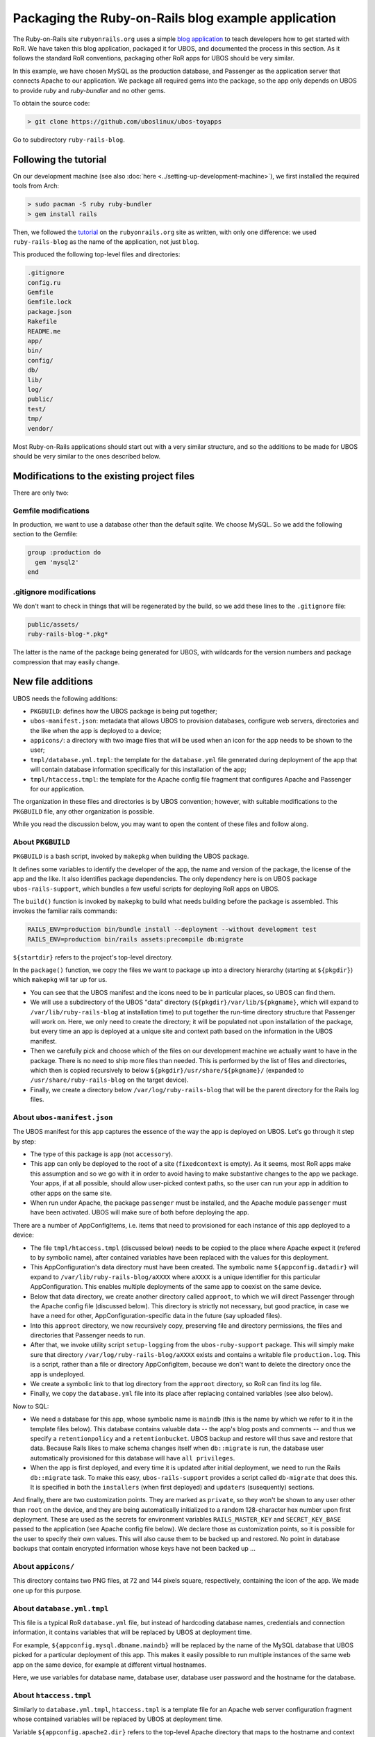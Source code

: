 Packaging the Ruby-on-Rails blog example application
====================================================

The Ruby-on-Rails site ``rubyonrails.org`` uses a simple
`blog application <http://guides.rubyonrails.org/getting_started.html>`_ to teach developers
how to get started with RoR. We have taken this blog application, packaged it for UBOS,
and documented the process in this section. As it follows the standard RoR conventions,
packaging other RoR apps for UBOS should be very similar.

In this example, we have chosen MySQL as the production database, and Passenger as the
application server that connects Apache to our application. We package all required
gems into the package, so the app only depends on UBOS to provide `ruby` and `ruby-bundler`
and no other gems.

To obtain the source code:

.. code-block:: none

   > git clone https://github.com/uboslinux/ubos-toyapps

Go to subdirectory ``ruby-rails-blog``.

Following the tutorial
----------------------

On our development machine (see also :doc:`here <../setting-up-development-machine>`), we
first installed the required tools from Arch:

.. code-block:: none

   > sudo pacman -S ruby ruby-bundler
   > gem install rails

Then, we followed the
`tutorial <http://guides.rubyonrails.org/getting_started.html>`_
on the ``rubyonrails.org`` site as written, with only one difference: we used
``ruby-rails-blog`` as the name of the application, not just ``blog``.

This produced the following top-level files and directories:

.. code-block:: none

   .gitignore
   config.ru
   Gemfile
   Gemfile.lock
   package.json
   Rakefile
   README.me
   app/
   bin/
   config/
   db/
   lib/
   log/
   public/
   test/
   tmp/
   vendor/

Most Ruby-on-Rails applications should start out with a very similar structure, and so
the additions to be made for UBOS should be very similar to the ones described below.

Modifications to the existing project files
-------------------------------------------

There are only two:

Gemfile modifications
^^^^^^^^^^^^^^^^^^^^^

In production, we want to use a database other than the default sqlite. We choose MySQL.
So we add the following section to the Gemfile:

.. code-block:: ruby

   group :production do
     gem 'mysql2'
   end

.gitignore modifications
^^^^^^^^^^^^^^^^^^^^^^^^

We don't want to check in things that will be regenerated by the build, so we add
these lines to the ``.gitignore`` file:

.. code-block:: none

   public/assets/
   ruby-rails-blog-*.pkg*

The latter is the name of the package being generated for UBOS, with wildcards for the
version numbers and package compression that may easily change.

New file additions
------------------

UBOS needs the following additions:

* ``PKGBUILD``: defines how the UBOS package is being put together;
* ``ubos-manifest.json``: metadata that allows UBOS to provision databases, configure
  web servers, directories and the like when the app is deployed to a device;
* ``appicons/``: a directory with two image files that will be used when an icon for the
  app needs to be shown to the user;
* ``tmpl/database.yml.tmpl``: the template for the ``database.yml`` file generated during
  deployment of the app that will contain database information specifically for this
  installation of the app;
* ``tmpl/htaccess.tmpl``: the template for the Apache config file fragment that configures
  Apache and Passenger for our application.

The organization in these files and directories is by UBOS convention; however, with suitable
modifications to the ``PKGBUILD`` file, any other organization is possible.

While you read the discussion below, you may want to open the content of these files
and follow along.

About ``PKGBUILD``
^^^^^^^^^^^^^^^^^^

``PKGBUILD`` is a bash script, invoked by ``makepkg`` when building the UBOS package.

It defines some variables to identify the developer of the app, the name and version of the
package, the license of the app and the like. It also identifies package dependencies.
The only dependency here is on UBOS package ``ubos-rails-support``, which bundles a few
useful scripts for deploying RoR apps on UBOS.

The ``build()`` function is invoked by ``makepkg`` to build what needs building before
the package is assembled. This invokes the familiar rails commands:

.. code-block:: none

  RAILS_ENV=production bin/bundle install --deployment --without development test
  RAILS_ENV=production bin/rails assets:precompile db:migrate

``${startdir}`` refers to the project's top-level directory.

In the ``package()`` function, we copy the files we want to package up into a directory
hierarchy (starting at ``${pkgdir}``) which ``makepkg`` will tar up for us.

* You can see that the UBOS manifest and the icons need to be in particular places, so
  UBOS can find them.
* We will use a subdirectory of the UBOS "data" directory (``${pkgdir}/var/lib/${pkgname}``,
  which will expand to ``/var/lib/ruby-rails-blog`` at installation time) to put together
  the run-time directory structure that Passenger will work on. Here, we only need to
  create the directory; it will be populated not upon installation of the package, but
  every time an app is deployed at a unique site and context path based on the information
  in the UBOS manifest.
* Then we carefully pick and choose which of the files on our development machine we
  actually want to have in the package. There is no need to ship more files than needed.
  This is performed by the list of files and directories, which then is copied recursively
  to below ``${pkgdir}/usr/share/${pkgname}/`` (expanded to ``/usr/share/ruby-rails-blog``
  on the target device).
* Finally, we create a directory below ``/var/log/ruby-rails-blog`` that will be the
  parent directory for the Rails log files.

About ``ubos-manifest.json``
^^^^^^^^^^^^^^^^^^^^^^^^^^^^

The UBOS manifest for this app captures the essence of the way the app is deployed
on UBOS. Let's go through it step by step:

* The type of this package is ``app`` (not ``accessory``).
* This app can only be deployed to the root of a site (``fixedcontext`` is empty).
  As it seems, most RoR apps make this assumption and so we go with it in order to
  avoid having to make substantive changes to the app we package. Your apps, if at all
  possible, should allow user-picked context paths, so the user can run your app in
  addition to other apps on the same site.
* When run under Apache, the package ``passenger`` must be installed, and the
  Apache module ``passenger`` must have been activated. UBOS will make sure of both
  before deploying the app.

There are a number of AppConfigItems, i.e. items that need to provisioned for each
instance of this app deployed to a device:

* The file ``tmpl/htaccess.tmpl`` (discussed below) needs to be copied to the place
  where Apache expect it (refered to by symbolic name), after contained variables have
  been replaced with the values for this deployment.
* This AppConfiguration's data directory must have been created. The symbolic name
  ``${appconfig.datadir}`` will expand to ``/var/lib/ruby-rails-blog/aXXXX`` where
  ``aXXXX`` is a unique identifier for this particular AppConfiguration. This enables
  multiple deployments of the same app to coexist on the same device.
* Below that data directory, we create another directory called ``approot``, to which
  we will direct Passenger through the Apache config file (discussed below). This directory
  is strictly not necessary, but good practice, in case we have a need for other,
  AppConfiguration-specific data in the future (say uploaded files).
* Into this ``approot`` directory, we now recursively copy, preserving file and
  directory permissions, the files and directories that Passenger needs to run.
* After that, we invoke utility script ``setup-logging`` from the ``ubos-ruby-support``
  package. This will simply make sure that directory ``/var/log/ruby-rails-blog/aXXXX``
  exists and contains a writable file ``production.log``. This is a script, rather
  than a file or directory AppConfigItem, because we don't want to delete the directory
  once the app is undeployed.
* We create a symbolic link to that log directory from the ``approot`` directory, so
  RoR can find its log file.
* Finally, we copy the ``database.yml`` file into its place after replacing contained
  variables (see also below).

Now to SQL:

* We need a database for this app, whose symbolic name is ``maindb`` (this is the name
  by which we refer to it in the template files below). This database contains valuable
  data -- the app's blog posts and comments -- and thus we specify a ``retentionpolicy``
  and a ``retentionbucket``. UBOS backup and restore will thus save and restore that
  data. Because Rails likes to make schema changes itself when ``db::migrate`` is run,
  the database user automatically provisioned for this database will have
  ``all privileges``.
* When the app is first deployed, and every time it is updated after initial deployment,
  we need to run the Rails ``db::migrate`` task. To make this easy, ``ubos-rails-support``
  provides a script called ``db-migrate`` that does this. It is specified in both
  the ``installers`` (when first deployed) and ``updaters`` (susequently) sections.

And finally, there are two customization points. They are marked as ``private``, so they
won't be shown to any user other than ``root`` on the device, and they are being
automatically initialized to a random 128-character hex number upon first deployment.
These are used as the secrets for environment variables ``RAILS_MASTER_KEY`` and
``SECRET_KEY_BASE`` passed to the application (see Apache config file below). We declare
those as customization points, so it is possible for the user to specify their own
values. This will also cause them to be backed up and restored. No point in database backups
that contain encrypted information whose keys have not been backed up ...

About ``appicons/``
^^^^^^^^^^^^^^^^^^^

This directory contains two PNG files, at 72 and 144 pixels square, respectively,
containing the icon of the app. We made one up for this purpose.

About ``database.yml.tmpl``
^^^^^^^^^^^^^^^^^^^^^^^^^^^

This file is a typical RoR ``database.yml`` file, but instead of hardcoding database
names, credentials and connection information, it contains variables that will be replaced
by UBOS at deployment time.

For example, ``${appconfig.mysql.dbname.maindb}`` will be replaced by the name of the MySQL
database that UBOS picked for a particular deployment of this app. This makes it easily
possible to run multiple instances of the same web app on the same device, for example
at different virtual hostnames.

Here, we use variables for database name, database user, database user password and
the hostname for the database.

About ``htaccess.tmpl``
^^^^^^^^^^^^^^^^^^^^^^^

Similarly to ``database.yml.tmpl``, ``htaccess.tmpl`` is a template file for an
Apache web server configuration fragment whose contained variables will be replaced by
UBOS at deployment time.

Variable ``${appconfig.apache2.dir}`` refers to the top-level Apache directory that
maps to the hostname and context path picked by the user when deploying this app (think
of it as the Apache Docroot for this virtual host, or a subdirectory if not installed
at the root of the site).

However, we point Passenger to ``${appconfig.datadir}/approot`` as the place where it
finds the Rails app, as discussed above. We run Passenger as user and group ``http``,
like the Apache web server itself, to make it easier for sites that use a mix of
RoR and other types of applications.

Finally, we pass the values of the customizationpoints ``railsmasterkey`` and
``secretkeybase`` to Passenger by means of environment variables. These environmnent
variables can then be picked up by the application, and we don't need to change the
Rails defaults (obviously this could be done differently).


Building and running the app on UBOS
------------------------------------

On the development machine, change to the project's root directory (that contains the
``PKGBUILD``) and execute:

.. code-block:: none

  > makepkg

This will create the package file ``ruby-rails-blog-0.1-1-any.pkg.tar.xz``.

Transfer this package file to your UBOS device using any way you like. Then, install
the package there:

.. code-block:: none

   > sudo pacman -U ruby-rails-blog-0.1-1-any.pkg.tar.xz

Now you are ready to create a website that runs the application. Execute:

.. code-block:: none

   sudo ubos-admin createsite

and answer the questions. When asked for the name of the application to install,
enter ``ruby-rails-blog``. Make sure that your DNS setup is consistent with the name of
the site (or use ``*`` as the name of the site). Once the command is finished, your
site is accessible with a web browser at the hostname specified.

